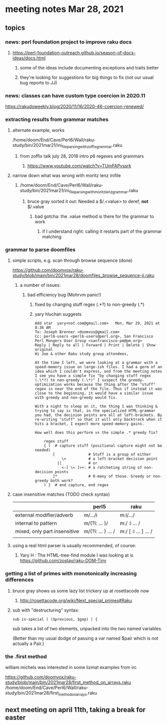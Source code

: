 * meeting notes Mar 28, 2021
** topics
*** news: perl foundation project to improve raku docs
**** https://perl-foundation-outreach.github.io/season-of-docs-ideas/docs.html
***** some of the ideas include documenting exceptions and traits better
***** they're looking for suggestions for big things to fix (not our usual bug reports to JJ)

*** news: classes can have custom type coercion in 2020.11
https://rakudoweekly.blog/2020/11/16/2020-46-coercion-renewed/

*** extracting results from grammar matches
**** alternate example, works
/home/doom/End/Cave/Perl6/Wall/raku-study/bin/2021mar21/ini_file_parsing_with_zoffix_grammar.raku
***** from zoffix talk july 28, 2018 intro p6 regexes and grammars
****** https://www.youtube.com/watch?v=TUmFAPvssrk

**** narrow down what was wrong with moritz lenz inifile
***** /home/doom/End/Cave/Perl6/Wall/raku-study/bin/2021mar21/ini_file_parsing_with_moritz_lenz_grammar.raku
****** bruce gray sorted it out: Needed a $/.<value> to deref, *not* $/.value
******* bad gotcha: the .value method is there for the grammar to work
******** if I understand right: calling it restarts part of the grammar matching
*** grammar to parse doomfiles
**** simple scripts, e.g. scan through browse sequence (done)
https://github.com/doomvox/raku-study/blob/main/bin/2021mar28/doomfiles_browse_sequence-ii.raku
***** a number of issues: 
****** bad efficiency bug (Mohrvm panic!) 
******* fixed by changing   stuff regex (.*?) to non-greedy (.*)
******* yary hluchan suggests
#+BEGIN_SRC perl6-mode
Add star  yary<not.com@gmail.com>	Mon, Mar 29, 2021 at 8:36 AM
To: Joseph Brenner <doomvox@gmail.com>
Cc: perl6-users <perl6-users@perl.org>, San Francisco Perl Mongers User Group <sanfrancisco-pm@pm.org>
Reply | Reply to all | Forward | Print | Delete | Show original
Hi Joe & other Raku study group attendees,

At the time I left, we were looking at a grammar with a speed-memory issue on large-ish files. I had a germ of an idea which I couldn't express, and from the meeting notes I see you have a simple fix "by changing stuff regex (.\*?) to non-greedy (.\*)" I suspect the greedy-optimization works because the thing after the "stuff" regex is near the end of the file. Thus if instead it was close to the beginning, it would have a similar issue with greedy and non-greedy would fix.

With a night to sleep on it, the thing I was thinking & trying to say is that, in the specialized HTML-grammar you had, the decision points are all at left-brackets. By re-writing "stuff" so that it will only backtrack when it hits a bracket, I expect more speed-memory gains.

How well does this perform vs the simple .* greedy fix?

    regex stuff
    { (  # capture stuff (positional capture might not be needed)
        [               # Stuff is a group of either
            \<          # a left-bracket decision point
          ||            # or
            <-[ \< ]>+: # a ratcheting string of non-decision points
        ]*              # 0-many of those. Greedy or non-greedy both work?
    ) }  # end capture, end regex
#+END_SRC


**** case insensitive matches (TODO check syntax)
|                              | perl5              | raku                  |
|------------------------------+--------------------+-----------------------|
| external modifier/adverb     | m/.../i            | m:i/.../              |
| internal to pattern          | m/(?i: ... )/      | m:/ :i ... /          |
| mixed, only part insensitive | m/(?i: ... ) ... / | m:/ [ :i ... ] ...  / |
|                              |                    |                       |

**** using a real html parser is usually recommended, of course:
***** Yary H : The HTML-tree-find module I was looking at is https://github.com/zostay/raku-DOM-Tiny

*** getting a list of primes with monotonically increasing differences
**** bruce gray shows us some lazy list trickery up at rosettacode now
***** http://rosettacode.org/wiki/Next_special_primes#Raku

**** sub with "destructuring" syntax:

#+BEGIN_SRC perl6-mode
sub is-special ( ($previous, $gap) ) {
#+END_SRC

sub takes a list of two elements, unpacked into the two named variables.  

(Better than my usual dodge of passing a var named $pair which is
not actually a Pair.)

*** the .first method 
william michels was interested in some lizmat examples from irc

https://github.com/doomvox/raku-study/blob/main/bin/2021mar28/first_method_on_arrays.raku
/home/doom/End/Cave/Perl6/Wall/raku-study/bin/2021mar28/first_method_on_arrays.raku

** next meeting on april 11th, taking a break for easter
